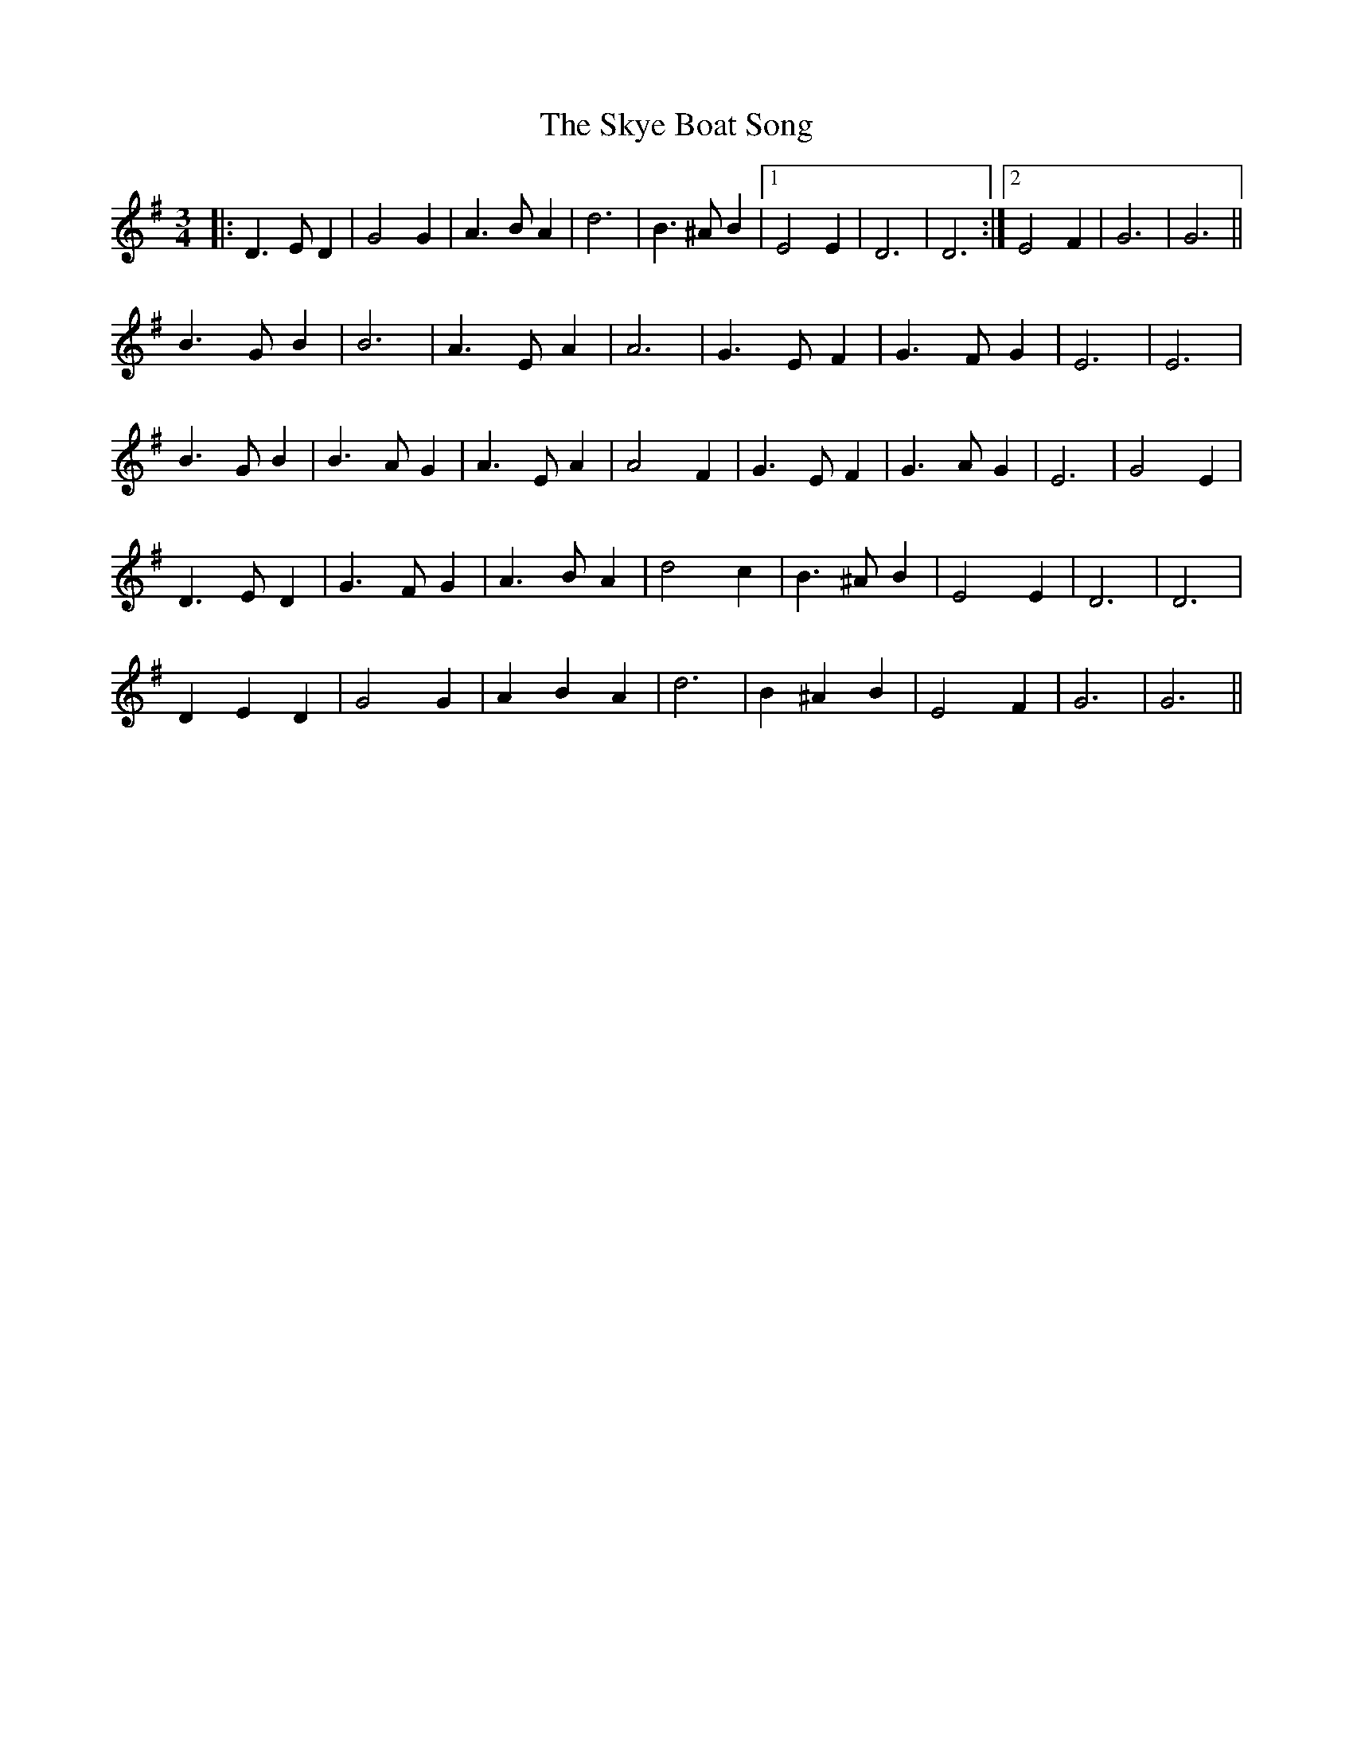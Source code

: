 X: 37314
T: Skye Boat Song, The
R: waltz
M: 3/4
K: Gmajor
|:D3 E D2|G4 G2|A3 B A2|d6|B3 ^A B2|1 E4 E2|D6|D6:|2 E4 F2|G6|G6||
B3 G B2|B6|A3 E A2|A6|G3 E F2|G3 F G2|E6|E6|
B3 G B2|B3 A G2|A3 E A2|A4 F2|G3 E F2|G3 A G2|E6|G4 E2|
D3 E D2|G3 F G2|A3 B A2|d4 c2|B3 ^A B2|E4 E2|D6|D6|
D2 E2 D2|G4 G2|A2 B2 A2|d6|B2 ^A2 B2|E4 F2|G6|G6||

